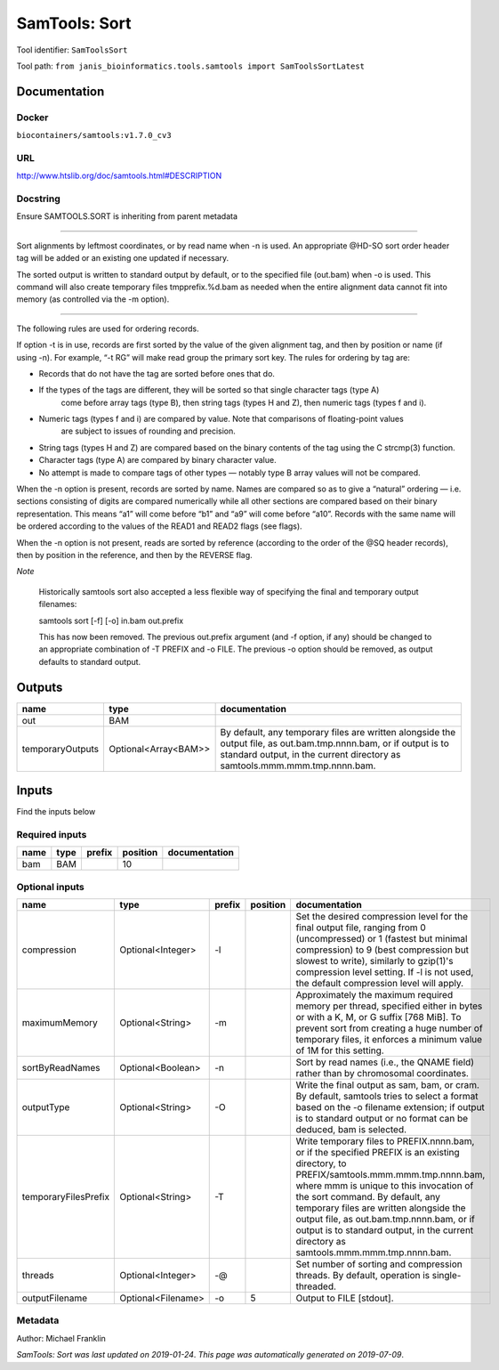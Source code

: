 
SamTools: Sort
=============================
Tool identifier: ``SamToolsSort``

Tool path: ``from janis_bioinformatics.tools.samtools import SamToolsSortLatest``

Documentation
-------------

Docker
******
``biocontainers/samtools:v1.7.0_cv3``

URL
******
`http://www.htslib.org/doc/samtools.html#DESCRIPTION <http://www.htslib.org/doc/samtools.html#DESCRIPTION>`_

Docstring
*********
Ensure SAMTOOLS.SORT is inheriting from parent metadata
    
---------------------------------------------------------------------------------------------------

Sort alignments by leftmost coordinates, or by read name when -n is used. An appropriate 
@HD-SO sort order header tag will be added or an existing one updated if necessary.

The sorted output is written to standard output by default, or to the specified file (out.bam) 
when -o is used. This command will also create temporary files tmpprefix.%d.bam as needed when 
the entire alignment data cannot fit into memory (as controlled via the -m option).

---------------------------------------------------------------------------------------------------

The following rules are used for ordering records.

If option -t is in use, records are first sorted by the value of the given alignment tag, and then 
by position or name (if using -n). For example, “-t RG” will make read group the primary sort key. 
The rules for ordering by tag are:

- Records that do not have the tag are sorted before ones that do.
- If the types of the tags are different, they will be sorted so that single character tags (type A) 
    come before array tags (type B), then string tags (types H and Z), then numeric tags (types f and i).
- Numeric tags (types f and i) are compared by value. Note that comparisons of floating-point values 
    are subject to issues of rounding and precision.
- String tags (types H and Z) are compared based on the binary contents of the tag using the C strcmp(3) function.
- Character tags (type A) are compared by binary character value.
- No attempt is made to compare tags of other types — notably type B array values will not be compared.

When the -n option is present, records are sorted by name. Names are compared so as to give a 
“natural” ordering — i.e. sections consisting of digits are compared numerically while all other 
sections are compared based on their binary representation. This means “a1” will come before 
“b1” and “a9” will come before “a10”. Records with the same name will be ordered according to 
the values of the READ1 and READ2 flags (see flags).

When the -n option is not present, reads are sorted by reference (according to the order of the 
@SQ header records), then by position in the reference, and then by the REVERSE flag.

*Note*

    Historically samtools sort also accepted a less flexible way of specifying the 
    final and temporary output filenames:
    
    |   samtools sort [-f] [-o] in.bam out.prefix
    
    This has now been removed. The previous out.prefix argument (and -f option, if any) 
    should be changed to an appropriate combination of -T PREFIX and -o FILE. The previous -o 
    option should be removed, as output defaults to standard output.

Outputs
-------
================  ====================  ==============================================================================================================================================================================================
name              type                  documentation
================  ====================  ==============================================================================================================================================================================================
out               BAM
temporaryOutputs  Optional<Array<BAM>>  By default, any temporary files are written alongside the output file, as out.bam.tmp.nnnn.bam, or if output is to standard output, in the current directory as samtools.mmm.mmm.tmp.nnnn.bam.
================  ====================  ==============================================================================================================================================================================================

Inputs
------
Find the inputs below

Required inputs
***************

======  ======  ========  ==========  ===============
name    type    prefix      position  documentation
======  ======  ========  ==========  ===============
bam     BAM                       10
======  ======  ========  ==========  ===============

Optional inputs
***************

====================  ==================  ========  ==========  ===========================================================================================================================================================================================================================================
name                  type                prefix      position  documentation
====================  ==================  ========  ==========  ===========================================================================================================================================================================================================================================
compression           Optional<Integer>   -l                    Set the desired compression level for the final output file, ranging from 0 (uncompressed) or 1 (fastest but minimal compression) to 9 (best compression but slowest to write), similarly to gzip(1)'s compression level setting.
                                                                If -l is not used, the default compression level will apply.
maximumMemory         Optional<String>    -m                    Approximately the maximum required memory per thread, specified  either in bytes or with a K, M, or G suffix [768 MiB]. To prevent sort from creating a huge number of temporary files, it enforces a minimum value of 1M for this setting.
sortByReadNames       Optional<Boolean>   -n                    Sort by read names (i.e., the QNAME field) rather than by chromosomal coordinates.
outputType            Optional<String>    -O                    Write the final output as sam, bam, or cram. By default, samtools tries to select a format based on the -o filename extension; if output is to standard output or no format can be deduced, bam is selected.
temporaryFilesPrefix  Optional<String>    -T                    Write temporary files to PREFIX.nnnn.bam, or if the specified PREFIX is an existing directory, to PREFIX/samtools.mmm.mmm.tmp.nnnn.bam, where mmm is unique to this invocation of the sort command.
                                                                By default, any temporary files are written alongside the output file, as out.bam.tmp.nnnn.bam, or if output is to standard output, in the current directory as samtools.mmm.mmm.tmp.nnnn.bam.
threads               Optional<Integer>   -@                    Set number of sorting and compression threads. By default, operation is single-threaded.
outputFilename        Optional<Filename>  -o                 5  Output to FILE [stdout].
====================  ==================  ========  ==========  ===========================================================================================================================================================================================================================================


Metadata
********

Author: Michael Franklin


*SamTools: Sort was last updated on 2019-01-24*.
*This page was automatically generated on 2019-07-09*.
